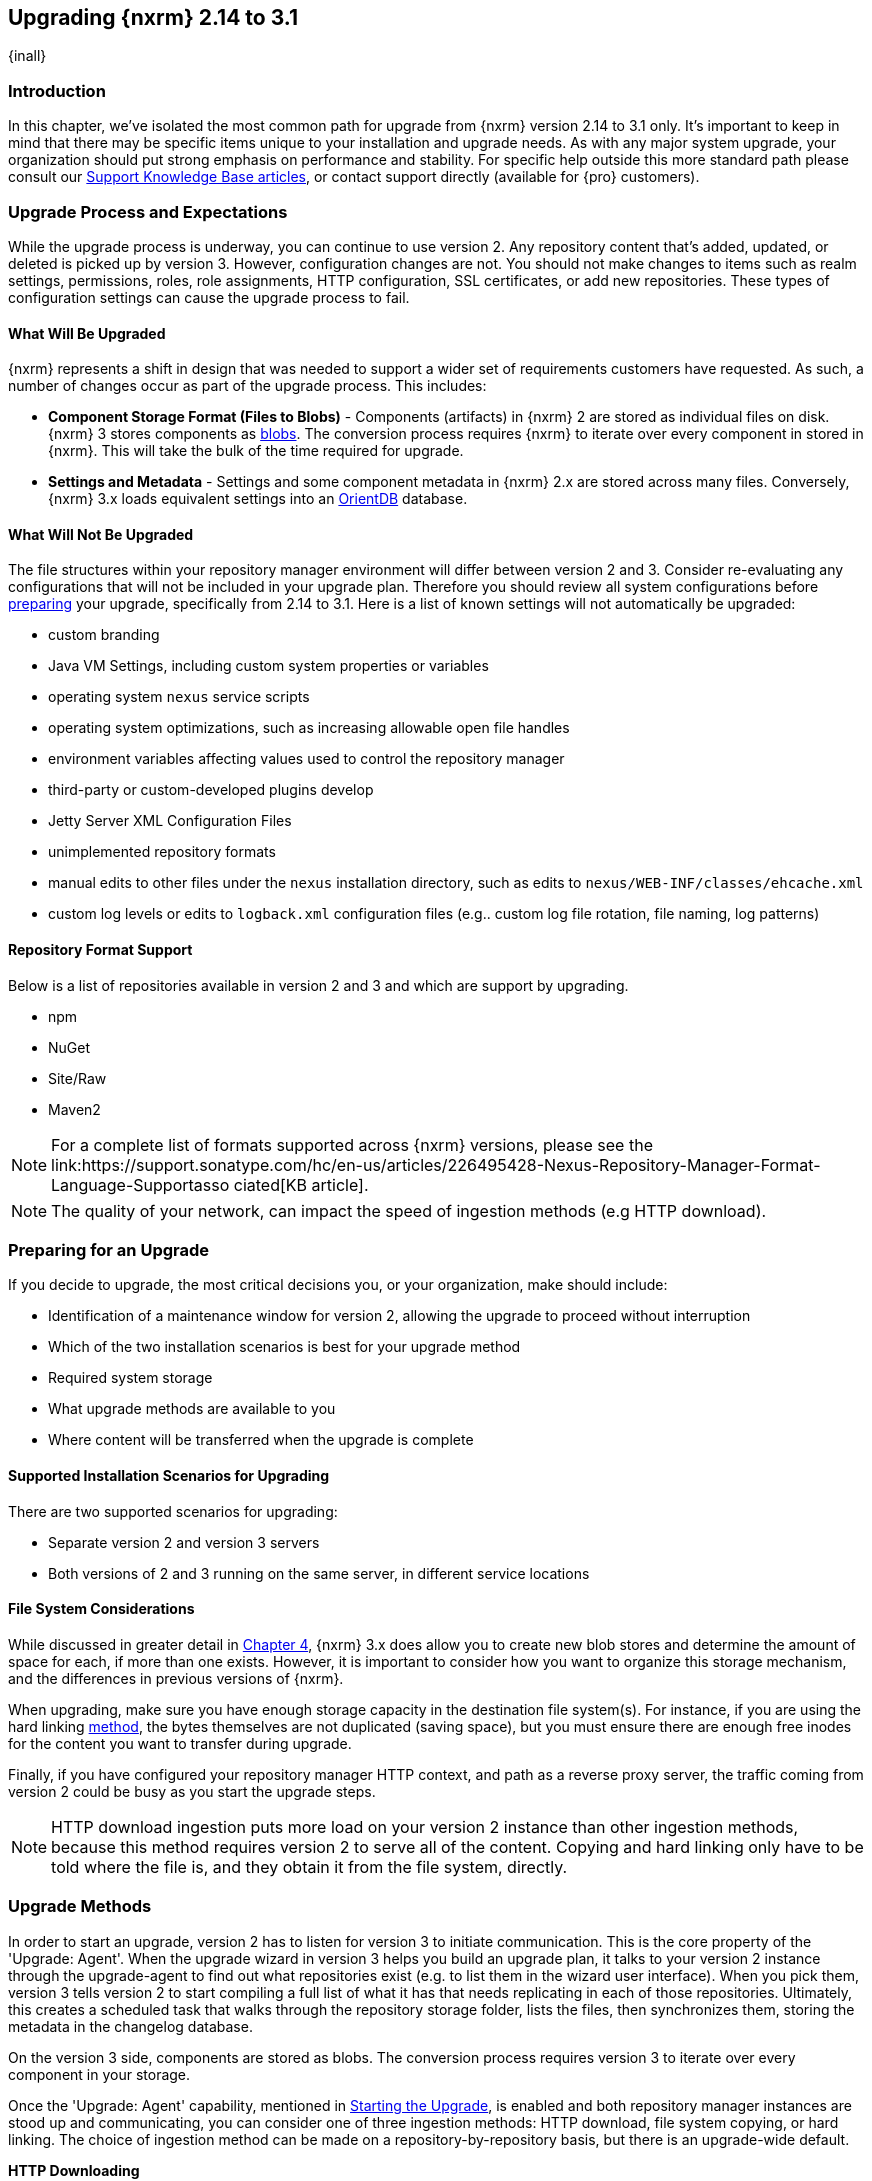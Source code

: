 [[upgrading]]
==  Upgrading {nxrm} 2.14 to 3.1
{inall}

[[upgrade-introduction]]
=== Introduction

In this chapter, we've isolated the most common path for upgrade from {nxrm} version 2.14 to 3.1 only. It's
important to keep in mind that there may be specific items unique to your installation and upgrade needs. As with
any major system upgrade, your organization should put strong emphasis on performance and stability. For specific
help outside this more standard path please consult our
https://support.sonatype.com/hc/en-us/sections/204911768-Installation-Upgrade-and-Compatibility[Support Knowledge
Base articles], or contact support directly (available for {pro} customers).


////
Add 'should I upgrade' section here
////

////
[[upgrade-types]]
=== Distinguishing Between Upgrade Types

TBD

Could be merged into should I upgrade
Per comment by Peter clarify and distinguish upgrades from 2.x to 2.x, 2.x to 3.x, and 3.x. to 3.x are different

Upgrading versions

2.x to 2.x
Adapt, link to https://books.sonatype.com/nexus-book/reference/upgrading.html

2.x to 3.x
Adapt, link KB articles

https://support.sonatype.com/hc/en-us/articles/217967608

3.x. to 3.x
The repository manager separates its configuration and data storage from the application, it is easy to 
upgrade an existing installation. There are two ways to upgrade: with the installer application or the 
distribution file.

To keep the upgrade simple schedule downtime to preserve important directories during the process. Follow the 
steps in the support https://support.sonatype.com/hc/en-us/articles/217967608[knowledge base article].

NOTE: Upgrading to {oss} 3.0.0 can only be performed by users who run the milestone 7 release of the repository 
manager. Be sure to manually back up the milestone 7 data directory to another location. It is a crucial step to 
properly upgrade the application.

////

[[upgrade-process-expectations]]
=== Upgrade Process and Expectations

While the upgrade process is underway, you can continue to use version 2. Any repository content that’s added,
updated, or deleted is picked up by version 3. However, configuration changes are not. You should not make
changes to items such as realm settings, permissions, roles, role assignments, HTTP configuration, SSL
certificates, or add new repositories. These types of configuration settings can cause the upgrade process to
fail.

[[upgraded]]
==== What Will Be Upgraded

{nxrm} represents a shift in design that was needed to support a wider set of requirements customers have
requested. As such, a number of changes occur as part of the upgrade process. This includes:

* *Component Storage Format (Files to Blobs)* - Components (artifacts) in {nxrm} 2 are stored as individual files
  on disk. {nxrm} 3 stores components as <<admin-repository-blobstores,blobs>>. The conversion process requires
  {nxrm} to iterate over every component in stored in {nxrm}. This will take the bulk of the time required for
  upgrade.
* *Settings and Metadata* - Settings and some component metadata in {nxrm} 2.x are stored across many files.
  Conversely, {nxrm} 3.x loads equivalent settings into an link:http://http://orientdb.com/[OrientDB] database.

[[not-upgraded]]
==== What Will Not Be Upgraded

The file structures within your repository manager environment will differ between version 2 and 3. Consider 
re-evaluating any configurations that will not be included in your upgrade plan. Therefore you should review all
system configurations before <<upgrade-prep,preparing>> your upgrade, specifically from 2.14 to 3.1. Here is a 
list of known settings will not automatically be upgraded:

* custom branding
* Java VM Settings, including custom system properties or variables
* operating system `nexus` service scripts
* operating system optimizations, such as increasing allowable open file handles
* environment variables affecting values used to control the repository manager
* third-party or custom-developed plugins develop 
* Jetty Server XML Configuration Files
* unimplemented repository formats
* manual edits to other files under the `nexus` installation directory, such as edits to
  `nexus/WEB-INF/classes/ehcache.xml`
* custom log levels or edits to `logback.xml` configuration files (e.g.. custom log file rotation, file naming,
  log patterns)


[[upgrade-repo-support]]
==== Repository Format Support

Below is a list of repositories available in version 2 and 3 and which are support by upgrading.

* npm
* NuGet
* Site/Raw
* Maven2
////
* RubyGems
////

NOTE: For a complete list of formats supported across {nxrm} versions, please see the
link:https://support.sonatype.com/hc/en-us/articles/226495428-Nexus-Repository-Manager-Format-Language-Supportasso
ciated[KB article].

NOTE: The quality of your network, can impact the speed of ingestion methods (e.g HTTP download).

[[upgrade-prep]]
=== Preparing for an Upgrade

If you decide to upgrade, the most critical decisions you, or your organization, make should include:

* Identification of a maintenance window for version 2, allowing the upgrade to proceed without interruption
* Which of the two installation scenarios is best for your upgrade method
* Required system storage
* What upgrade methods are available to you
* Where content will be transferred when the upgrade is complete

[[upgrade-architecture]]
==== Supported Installation Scenarios for Upgrading

There are two supported scenarios for upgrading:

* Separate version 2 and version 3 servers
* Both versions of 2 and 3 running on the same server, in different service locations

[[upgrade-file-systems]]
==== File System Considerations

While discussed in greater detail in <<admin-repository-blobstores,Chapter 4>>, {nxrm} 3.x does allow you to
create new blob stores and determine the amount of space for each, if more than one exists. However, it is
important to consider how you want to organize this storage mechanism, and the differences in previous versions
of {nxrm}.

When upgrading, make sure you have enough storage capacity in the destination file system(s). For instance, if you
are using the hard linking <<upgrade-methods,method>>, the bytes themselves are not duplicated (saving space),
but you must ensure there are enough free inodes for the content you want to transfer during upgrade.

Finally, if you have configured your repository manager HTTP context, and path as a reverse proxy server,
the traffic coming from version 2 could be busy as you start the upgrade steps. 

NOTE: HTTP download ingestion puts more load on your version 2 instance than other ingestion methods, because 
this method requires version 2 to serve all of the content. Copying and hard linking only have to be told where 
the file is, and they obtain it from the file system, directly.

[[upgrade-methods]]
=== Upgrade Methods

In order to start an upgrade, version 2 has to listen for version 3 to initiate communication. This is the core
property of the 'Upgrade: Agent'. When the upgrade wizard in version 3 helps you build an upgrade plan, it
talks to your version 2 instance through the upgrade-agent to find out what repositories exist (e.g. to list
them in the wizard user interface). When you pick them, version 3 tells version 2 to start compiling a full list
of what it has that needs replicating in each of those repositories. Ultimately, this creates a scheduled task
that walks through the repository storage folder, lists the files, then synchronizes them, storing the metadata
in the changelog database.

On the version 3 side, components are stored as blobs. The conversion process requires version 3 to iterate over 
every component in your storage.

Once the 'Upgrade: Agent' capability, mentioned in <<upgrade-start>>, is enabled and both repository
manager instances are stood up and communicating, you can consider one of three ingestion methods: HTTP download,
file system copying, or hard linking. The choice of ingestion method can be made on a repository-by-repository
basis, but there is an upgrade-wide default.

////
Expand on what types of architectures might benefit from the listed options
////

*HTTP Downloading*

HTTP downloading is an ingestion method in which version 3 will make HTTP requests to version 2. This is the 
slowest option for upgrading.

If {nxrm} 2.x and {nxrm} 3.x are on different machines and do not share access to the same file system storage, 
you must use the HTTP download method.

*File System Copying*

If versions 2 and 3 are on the same machine (or share access to the same file systems) then version 3 will 
copy the files from version 2. Version 2 will tell version 3 the location of the file and where to retrieve the 
content. 

This option will work if versions 2 and 3 are on the same machine, and configured in a way that the mounts are
accessible by the same path (from one machine to the other), this option will work. It is a slightly faster
process than the download method, and has less impact on the performance of version 2.

*Hard Linking*

This method only works on the same file system. If you want to hard link, configure your instance of version 3 in 
such a way that you have a blob store defined in an appropriate location where hard linking is possible.

This is the fastest option because you will not have to move the bytes around.

[[upgrade-security]]
==== Security and Upgrade

////
Add intro here
////

*{nxrm} 2 Roles*
Roles which are migrated from {nxrm} 2 will have a role id in {nxrm} 3 that starts with `nx2-` (privilegs) . Role 
descriptions created during the upgrade process will have the word (legacy) in their description.

*{nxrm} 2 Repository Targets*
Repository Targets from Nexus 2 will be converted to Content Selectors in Nexus 3. Content Selector names must
not contain special characters, therefore the upgrade process will replace adjacent unsupported characters with
underscores ( _ ). For example a repository target in Nexus 2 named “All (Any Repository)” will be converted to a
content selector named “All_Any_Repository” in Nexus 3.

[[upgrade-performance]]
==== Performance and Tuning

When considering upgrade time and speed, take into account all enabled scheduled tasks and additional settings on 
your version 2 instance that you may not need. Depending on your configuration of version 2 you could optimize 
the performance of you upgrade by either turning off or deleting obsolete content and jobs. Consider these 
actions to improve the speed of your repository manager:

* *System feeds* - If your organization does not rely on system feeds, often used for in-app team communication, 
learn how to 
https://support.sonatype.com/hc/en-us/articles/213464998-How-to-disable-the-System-Feeds-nexus-timeline-plugin-feature-to-improve-Nexus-performance[disable] them within your timeline plugin file
* *Disabling repair tasks*
* Removing unused snapshots
* Removing old scheduled tasks not in use
* Removing repositories no longer supported by the repository manager (e.g. 
https://support.sonatype.com/hc/en-us/articles/217611787-codehaus-org-Repositories-Should-Be-Removed-From-Your-Nexus-Instance[Codehaus repositories])
* Disabling 'Rebuild Maven Metadata Files' scheduled tasks
* Increasing your file size limit
////
* Reviewing the Custom Metadata capability (when enabled)
////

In addition, the following items and settings should be considered:

*Repository IDs*

Before upgrading repositories to version 3, find the repository IDs in version 2 and plan how you will 
rename any conflicting repositories in version 3. Contact our https://support.sonatype.com/hc/en-us[support
team] to learn on how to do this safely.

*Repository Groups*

Review the contents of your repository groups. If empty, the upgrade plan will not permit transfer, as validation 
will fail.

*User Tokens*

The upgrade tool can only replicate pre-existing user tokens from version 2 to 3 if the 'Enabled' box in version 
2 is checked. In version 2, click the 'User Token' tab, in the 'Administration' menu, and enable the setting. 

*Repository Health Check and SSL Health Check*

You can include both your existing {rhc} and its corresponding SSL trust store configuration when you upgrade 
from version 2 to version 3. If you are a {oss} user you only have the ability to upgrade your settings from the 
'Health Check: Configuration' capability. If you run {pro}, you can also upgrade your existing 'SSL: Health 
Check' settings in version 2 to version 3. After the upgrade is complete settings for both 'Health Check: 
Configuration' and 'SSL: Health Check' capabilities will be enabled in version 3, as they were in version 2.

*Repository Targets and Target Privileges*

If upgrading your Repository Targets from version 2 to version 3, it is recommended you also upgrade your Target 
Privileges and vice versa.  If you do not upgrade both, you may find that you need to make further adjustments to 
version 3 configuration to have things work as they did in version 2.

*NuGet API Key*

The upgrade tool will add all keys to {nxrm} 3 that are present in {nxrm} 2.14 when asked, even if the version 2 
NuGet API Key Realm is not active. This is because there is no explicit on or off setting for NuGet keys.

////
NO IQ Server capability in 3.1

*IQ Server*

{inrmonly}

If upgrading {iq} settings and configuration, ensure that your licenses include the integration for both versions 
2 and 3. Your configuration for 'IQ Server URL', 'Username', 'Password', and 'Request Timeout' will be included 
in the upgrade. Additional configuration, such as analysis properties, trust store usage, and the enabled {iq} 
connection itself will be replicated from versions 2 to 3.
////

[[upgrade-start]]
=== Starting the Upgrade

After considerations around system performance and storage are taken into account, there are a few basic steps 
to start the upgrade:

* Upgrade the {nxrm} 2.x to version 2.14 or higher, and configure the upgrade capability that allows 
you to synchronize that instance with {nxrm} 3.1 or later.
* Run 2.14 or later on one server, and version 3.1 or later on another non-conflicting server.
* Configure the upgrade-agent in version 2 and start the upgrade wizard in version 3.

{nxrm} 3.1 provides a tool to instruct you through upgrading in three phases:

 * 'Preparing', the phase that prepares the transfer and creation of all components.
 * 'Synchronizing', the phase that counts and processes all components set to upgrade.
 * 'Finishing', the phase that performs final clean up, then closes the process.

To execute the upgrade plan you must open the connection between version 2 and 3. The connection finds what 
repositories and configurations exist and lists them in the upgrade wizard. It enables the port you configured to 
run version 2 remotely in order to communicate with version 3. The upgrade plan, as a whole, is a two-part 
process where version 2 must be set up to listen for a version 3 instance in order for the former to talk to the 
latter.

[[upgrade-configuration]]
==== Enabling Upgrade in Version 2

In version 2, activate the 'Upgrade: Agent' capability to open the connection for the upgrade-agent. Follow
these steps:

* Click 'Administration' in the left-hand panel
* Open the 'Capabilities' screen
* Select 'New' to prompt the 'Create new capability' modal
* Select 'Upgrade: Agent' as your capability 'Type'
* Click 'Add' to close the modal

In the lower section of the 'Capabilities' interface, the repository manager acknowledges the upgrade-agent as
'Active'.

[[upgrade-plan]]
==== Enabling Upgrade in Version 3

Next, sign in to your version 3 instance. You will create a 'Upgrade' capability to enable the feature. When
enabled, the 'Upgrade' item appears in the 'Administration' menu, under 'System'. Follow these steps to
activate the capability:

* Click 'System', to open the 'Capabilities' screen
* Click 'Create capability'
* Select 'Upgrade', then click 'Create capability' to enable the upgrade

[[upgrade-content]]
==== Upgrading Content

After you establish upgrade capabilities for versions 2 and 3, you will activate the wizard to start your
upgrade. In version 3 go to the 'Administration' menu and select 'Upgrade', located under 'System', to
open the wizard.

Overview:: The tool provides an overview of what is allowed for an upgrade as well as warnings on what 
cannot be upgraded.

Agent Connection:: This screen presents two fields, 'URL' and 'Access Token'. The 'URL' field should contain the
base URL (including context path) of your version 2 server (e.g. +http://localhost:8081/nexus/+). The 'Access
Token' field should contain the security key from your version 2 'Upgrade: Agent' capability details.

Content:: This screen displays checkboxes for compatible component formats ('Repositories'), security features 
('Security'), and server configuration ('System'). For 'Repositories' you can select 'User-Managed Repositories', 
'Repository Targets', and 'Health Check'. For 'Security' you can choose from 'Anonymous', 'LDAP Configuration', 
'NuGet API-Key', 'Realms', 'Roles', 'SSL Certificates', 'Target Privileges', 'Users', 'Crowd', and 'User Tokens'. 
For 'System' you can select 'Email', 'HTTP Configuration', and 'IQ Server' configurations.

NOTE: Repository targets, which use regular expressions to match and filter specific content will upgrade to JEXL 
syntax, used for <<content-selectors,content selectors>>.

Repository Defaults:: If 'User-Managed Repositories' is one of your selections from the 'Content' screen, the 
'Repository Defaults' screen allows you to select directory destination and upgrade method. The first dropdown 
menu, 'Destination' gives your option to pick a blob store name different than the default. The second dropdown
menu, 'Method', allows you to choose among hard linking, copying local files or downloading. This section allows 
you to click and change each repository's individual method and destination (i.e. blob store).

Repositories:: If 'User-Managed Repositories' is one of your selections from the 'Content' screen, the 
'Repositories' screen allows you to select which repositories you want to upgrade. You can either select all 
repositories with one click, at the top of the table. Alternatively, you can click each individual repository. In 
addition to 'Repository', the table displays information around the status of the repository.

Preview:: This table displays a preview of the content set for upgrade, selected in the previous screens. 
Click 'Begin', then confirm from the modal, that you want to start the upgrade. After the preview 'Preparing', 
'Synchronizing', and 'Finishing' will follow.

When the final content upgrade ends, go to your version 3 instance to see all your content replicated there.
